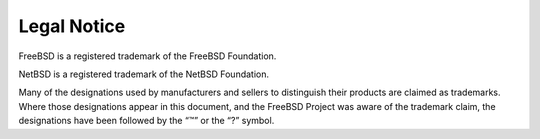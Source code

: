 ============
Legal Notice
============

.. raw:: html

   <div class="legalnotice">

FreeBSD is a registered trademark of the FreeBSD Foundation.

NetBSD is a registered trademark of the NetBSD Foundation.

Many of the designations used by manufacturers and sellers to
distinguish their products are claimed as trademarks. Where those
designations appear in this document, and the FreeBSD Project was aware
of the trademark claim, the designations have been followed by the “™”
or the “?” symbol.

.. raw:: html

   </div>

